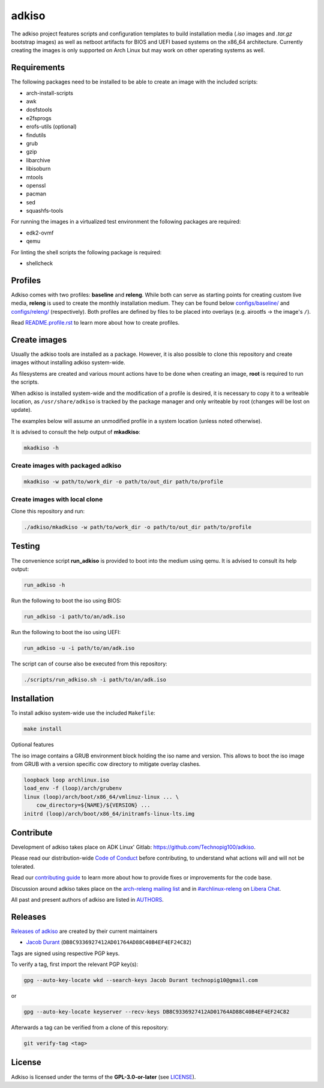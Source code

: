 =======
adkiso
=======

The adkiso project features scripts and configuration templates to build installation media (*.iso* images and
*.tar.gz* bootstrap images) as well as netboot artifacts for BIOS and UEFI based systems on the x86_64 architecture.
Currently creating the images is only supported on Arch Linux but may work on other operating systems as well.

Requirements
============

The following packages need to be installed to be able to create an image with the included scripts:

* arch-install-scripts
* awk
* dosfstools
* e2fsprogs
* erofs-utils (optional)
* findutils
* grub
* gzip
* libarchive
* libisoburn
* mtools
* openssl
* pacman
* sed
* squashfs-tools

For running the images in a virtualized test environment the following packages are required:

* edk2-ovmf
* qemu

For linting the shell scripts the following package is required:

* shellcheck

Profiles
========

Adkiso comes with two profiles: **baseline** and **releng**. While both can serve as starting points for creating
custom live media, **releng** is used to create the monthly installation medium.
They can be found below `configs/baseline/ <configs/baseline/>`_  and `configs/releng/ <configs/releng/>`_
(respectively). Both profiles are defined by files to be placed into overlays (e.g. airootfs ‎→‎ the image's ``/``).

Read `README.profile.rst <docs/README.profile.rst>`_ to learn more about how to create profiles.

Create images
=============

Usually the adkiso tools are installed as a package. However, it is also possible to clone this repository and create
images without installing adkiso system-wide.

As filesystems are created and various mount actions have to be done when creating an image, **root** is required to run
the scripts.

When adkiso is installed system-wide and the modification of a profile is desired, it is necessary to copy it to a
writeable location, as ``/usr/share/adkiso`` is tracked by the package manager and only writeable by root (changes will
be lost on update).

The examples below will assume an unmodified profile in a system location (unless noted otherwise).

It is advised to consult the help output of **mkadkiso**:

.. code:: sh

   mkadkiso -h

Create images with packaged adkiso
-----------------------------------

.. code:: sh

   mkadkiso -w path/to/work_dir -o path/to/out_dir path/to/profile

Create images with local clone
------------------------------

Clone this repository and run:

.. code:: sh

   ./adkiso/mkadkiso -w path/to/work_dir -o path/to/out_dir path/to/profile

Testing
=======

The convenience script **run_adkiso** is provided to boot into the medium using qemu.
It is advised to consult its help output:

.. code:: sh

   run_adkiso -h

Run the following to boot the iso using BIOS:

.. code:: sh

   run_adkiso -i path/to/an/adk.iso

Run the following to boot the iso using UEFI:

.. code:: sh

   run_adkiso -u -i path/to/an/adk.iso

The script can of course also be executed from this repository:


.. code:: sh

   ./scripts/run_adkiso.sh -i path/to/an/adk.iso

Installation
============

To install adkiso system-wide use the included ``Makefile``:

.. code:: sh

   make install

Optional features

The iso image contains a GRUB environment block holding the iso name and version. This allows to
boot the iso image from GRUB with a version specific cow directory to mitigate overlay clashes.

.. code:: sh

   loopback loop archlinux.iso
   load_env -f (loop)/arch/grubenv
   linux (loop)/arch/boot/x86_64/vmlinuz-linux ... \
       cow_directory=${NAME}/${VERSION} ...
   initrd (loop)/arch/boot/x86_64/initramfs-linux-lts.img

Contribute
==========

Development of adkiso takes place on ADK Linux' Gitlab: https://github.com/Technopig100/adkiso.

Please read our distribution-wide `Code of Conduct <https://wiki.archlinux.org/title/Code_of_conduct>`_ before
contributing, to understand what actions will and will not be tolerated.

Read our `contributing guide <CONTRIBUTING.rst>`_ to learn more about how to provide fixes or improvements for the code
base.

Discussion around adkiso takes place on the `arch-releng mailing list
<https://lists.archlinux.org/listinfo/arch-releng>`_ and in `#archlinux-releng
<ircs://irc.libera.chat/archlinux-releng>`_ on `Libera Chat <https://libera.chat/>`_.

All past and present authors of adkiso are listed in `AUTHORS <AUTHORS.rst>`_.

Releases
========

`Releases of adkiso <https://github.com/Technopig100/adkiso>`_ are created by their current maintainers

- `Jacob Durant <technopig@hotmail.com>`_ (``DB8C9336927412AD01764AD88C40B4EF4EF24C82``)


Tags are signed using respective PGP keys.

To verify a tag, first import the relevant PGP key(s):

.. code:: sh

  gpg --auto-key-locate wkd --search-keys Jacob Durant technopig10@gmail.com

or

.. code:: sh

  gpg --auto-key-locate keyserver --recv-keys DB8C9336927412AD01764AD88C40B4EF4EF24C82

Afterwards a tag can be verified from a clone of this repository:

.. code:: sh

  git verify-tag <tag>

License
=======

Adkiso is licensed under the terms of the **GPL-3.0-or-later** (see `LICENSE <LICENSE>`_).
